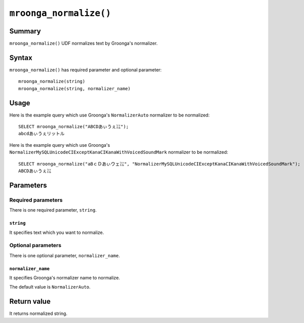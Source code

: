 ``mroonga_normalize()``
=======================

.. versionadded:: 5.11

Summary
-------

``mroonga_normalize()`` UDF normalizes text by Groonga's normalizer.

Syntax
------

``mroonga_normalize()`` has required parameter and optional parameter::

  mroonga_normalize(string)
  mroonga_normalize(string, normalizer_name)

Usage
-----

Here is the example query which use Groonga's ``NormalizerAuto`` normalizer to be normalized::

  SELECT mroonga_normalize("ABCDあぃうぇ㍑");
  abcdあぃうぇリットル

Here is the example query which use Groonga's ``NormalizerMySQLUnicodeCIExceptKanaCIKanaWithVoicedSoundMark`` normalizer to be normalized::

  SELECT mroonga_normalize("aBｃＤあぃウェ㍑", "NormalizerMySQLUnicodeCIExceptKanaCIKanaWithVoicedSoundMark");
  ABCDあぃうぇ㍑


Parameters
----------

Required parameters
^^^^^^^^^^^^^^^^^^^

There is one required parameter, ``string``.

``string``
""""""""""

It specifies text which you want to normalize.

Optional parameters
^^^^^^^^^^^^^^^^^^^

There is one optional parameter, ``normalizer_name``.

``normalizer_name``
"""""""""""""""""""

It specifies Groonga's normalizer name to normalize.

The default value is ``NormalizerAuto``.

Return value
------------

It returns normalized string.

